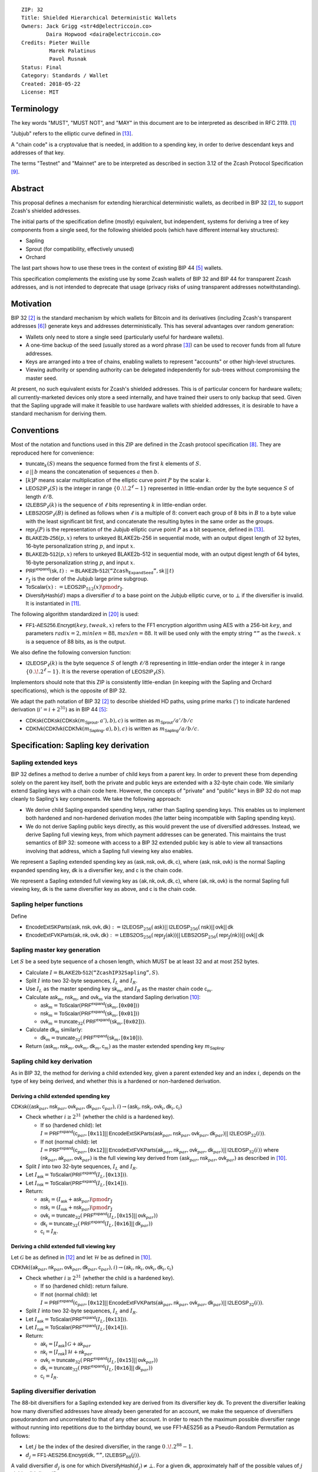 ::

  ZIP: 32
  Title: Shielded Hierarchical Deterministic Wallets
  Owners: Jack Grigg <str4d@electriccoin.co>
          Daira Hopwood <daira@electriccoin.co>
  Credits: Pieter Wuille
           Marek Palatinus
           Pavol Rusnak
  Status: Final
  Category: Standards / Wallet
  Created: 2018-05-22
  License: MIT

:math:`% This ZIP makes heavy use of mathematical markup. If you can see this, you may want to instead view the rendered version at https://zips.z.cash/zip-0032 .`

Terminology
===========

The key words "MUST", "MUST NOT", and "MAY" in this document are to be interpreted as described in RFC 2119.
[#RFC2119]_

"Jubjub" refers to the elliptic curve defined in [#protocol-jubjub]_.

A "chain code" is a cryptovalue that is needed, in addition to a spending key, in order to derive
descendant keys and addresses of that key.

The terms "Testnet" and "Mainnet" are to be interpreted as described in section 3.12 of the Zcash
Protocol Specification [#protocol-networks]_.


Abstract
========

This proposal defines a mechanism for extending hierarchical deterministic wallets, as decribed in BIP 32
[#bip-0032]_, to support Zcash's shielded addresses.

The initial parts of the specification define (mostly) equivalent, but independent, systems for deriving a
tree of key components from a single seed, for the following shielded pools (which have different internal
key structures):

- Sapling
- Sprout (for compatibility, effectively unused)
- Orchard

The last part shows how to use these trees in the context of existing BIP 44 [#bip-0044]_ wallets.

This specification complements the existing use by some Zcash wallets of BIP 32 and BIP 44 for transparent
Zcash addresses, and is not intended to deprecate that usage (privacy risks of using transparent addresses
notwithstanding).


Motivation
==========

BIP 32 [#bip-0032]_ is the standard mechanism by which wallets for Bitcoin and its derivatives (including
Zcash's transparent addresses [#slip-0044]_) generate keys and addresses deterministically. This has several
advantages over random generation:

- Wallets only need to store a single seed (particularly useful for hardware wallets).
- A one-time backup of the seed (usually stored as a word phrase [#bip-0039]_) can be used to recover funds
  from all future addresses.
- Keys are arranged into a tree of chains, enabling wallets to represent "accounts" or other high-level
  structures.
- Viewing authority or spending authority can be delegated independently for sub-trees without compromising
  the master seed.

At present, no such equivalent exists for Zcash's shielded addresses. This is of particular concern for
hardware wallets; all currently-marketed devices only store a seed internally, and have trained their users
to only backup that seed. Given that the Sapling upgrade will make it feasible to use hardware wallets with
shielded addresses, it is desirable to have a standard mechanism for deriving them.


Conventions
===========

Most of the notation and functions used in this ZIP are defined in the Zcash protocol specification
[#protocol]_. They are reproduced here for convenience:

- :math:`\mathsf{truncate}_k(S)` means the sequence formed from the first :math:`k` elements of :math:`S`.

- :math:`a\,||\,b` means the concatenation of sequences :math:`a` then :math:`b`.

- :math:`[k] P` means scalar multiplication of the elliptic curve point :math:`P` by the scalar :math:`k`.

- :math:`\mathsf{LEOS2IP}_\ell(S)` is the integer in range :math:`\{ 0\,.\!. 2^\ell - 1 \}` represented in
  little-endian order by the byte sequence :math:`S` of length :math:`\ell/8`.

- :math:`\mathsf{I2LEBSP}_\ell(k)` is the sequence of :math:`\ell` bits representing :math:`k` in
  little-endian order.

- :math:`\mathsf{LEBS2OSP}_\ell(B)` is defined as follows when :math:`\ell` is a multiple of :math:`8`:
  convert each group of 8 bits in :math:`B` to a byte value with the least significant bit first, and
  concatenate the resulting bytes in the same order as the groups.

- :math:`\mathsf{repr}_\mathbb{J}(P)` is the representation of the Jubjub elliptic curve point :math:`P`
  as a bit sequence, defined in [#protocol-jubjub]_.

- :math:`\mathsf{BLAKE2b}\text{-}\mathsf{256}(p, x)` refers to unkeyed BLAKE2b-256 in sequential mode,
  with an output digest length of 32 bytes, 16-byte personalization string :math:`p`, and input :math:`x`.

- :math:`\mathsf{BLAKE2b}\text{-}\mathsf{512}(p, x)` refers to unkeyed BLAKE2b-512 in sequential mode,
  with an output digest length of 64 bytes, 16-byte personalization string :math:`p`, and input :math:`x`.

- :math:`\mathsf{PRF^{expand}}(\mathsf{sk}, t) :=`:math:`\mathsf{BLAKE2b}\text{-}\mathsf{512}(\texttt{“Zcash_ExpandSeed”},`:math:`\mathsf{sk}\,||\,t)`

- :math:`r_\mathbb{J}` is the order of the Jubjub large prime subgroup.

- :math:`\mathsf{ToScalar}(x) :=`:math:`\mathsf{LEOS2IP}_{512}(x) \pmod{r_\mathbb{J}}`.

- :math:`\mathsf{DiversifyHash}(d)` maps a diversifier :math:`d` to a base point on the Jubjub elliptic
  curve, or to :math:`\bot` if the diversifier is invalid. It is instantiated in [#protocol-concretediversifyhash]_.

The following algorithm standardized in [#NIST-SP-800-38G]_ is used:

- :math:`\mathsf{FF1}\text{-}\mathsf{AES256.Encrypt}(key, tweak, x)` refers to the FF1 encryption algorithm
  using AES with a 256-bit :math:`key`, and parameters :math:`radix = 2,`:math:`minlen = 88,`:math:`maxlen = 88`.
  It will be used only with the empty string :math:`\texttt{“”}` as the :math:`tweak`. :math:`x` is a
  sequence of 88 bits, as is the output.

We also define the following conversion function:

- :math:`\mathsf{I2LEOSP}_\ell(k)` is the byte sequence :math:`S` of length :math:`\ell/8` representing in
  little-endian order the integer :math:`k` in range :math:`\{ 0\,.\!. 2^\ell - 1 \}`. It is the reverse
  operation of :math:`\mathsf{LEOS2IP}_\ell(S)`.

Implementors should note that this ZIP is consistently little-endian (in keeping with the Sapling and Orchard
specifications), which is the opposite of BIP 32.

We adapt the path notation of BIP 32 [#bip-0032]_ to describe shielded HD paths, using prime marks (:math:`'`) to
indicate hardened derivation (:math:`i' = i + 2^{31}`) as in BIP 44 [#bip-0044]_:

- :math:`\mathsf{CDKsk}(\mathsf{CDKsk}(\mathsf{CDKsk}(m_\mathsf{Sprout}, a'), b), c)` is written as :math:`m_\mathsf{Sprout} / a' / b / c`
- :math:`\mathsf{CDKfvk}(\mathsf{CDKfvk}(\mathsf{CDKfvk}(m_\mathsf{Sapling}, a), b), c)` is written as :math:`m_\mathsf{Sapling} / a / b / c`.


Specification: Sapling key derivation
=====================================

Sapling extended keys
---------------------

BIP 32 defines a method to derive a number of child keys from a parent key. In order to prevent these from
depending solely on the parent key itself, both the private and public keys are extended with a 32-byte chain
code. We similarly extend Sapling keys with a chain code here. However, the concepts of "private" and "public"
keys in BIP 32 do not map cleanly to Sapling's key components. We take the following approach:

- We derive child Sapling expanded spending keys, rather than Sapling spending keys. This enables us to
  implement both hardened and non-hardened derivation modes (the latter being incompatible with Sapling
  spending keys).

- We do not derive Sapling public keys directly, as this would prevent the use of diversified addresses.
  Instead, we derive Sapling full viewing keys, from which payment addresses can be generated. This maintains
  the trust semantics of BIP 32: someone with access to a BIP 32 extended public key is able to view all
  transactions involving that address, which a Sapling full viewing key also enables.

We represent a Sapling extended spending key as :math:`(\mathsf{ask, nsk, ovk, dk, c})`, where
:math:`(\mathsf{ask, nsk, ovk})` is the normal Sapling expanded spending key, :math:`\mathsf{dk}` is a
diversifier key, and :math:`\mathsf{c}` is the chain code.

We represent a Sapling extended full viewing key as :math:`(\mathsf{ak, nk, ovk, dk, c})`, where
:math:`(\mathsf{ak, nk, ovk})` is the normal Sapling full viewing key, :math:`\mathsf{dk}` is the same
diversifier key as above, and :math:`\mathsf{c}` is the chain code.

Sapling helper functions
------------------------

Define

* :math:`\mathsf{EncodeExtSKParts}(\mathsf{ask, nsk, ovk, dk}) :=`:math:`\mathsf{I2LEOSP}_{256}(\mathsf{ask})`:math:`||\,\mathsf{I2LEOSP}_{256}(\mathsf{nsk})`:math:`||\,\mathsf{ovk}`:math:`||\,\mathsf{dk}`
* :math:`\mathsf{EncodeExtFVKParts}(\mathsf{ak, nk, ovk, dk}) :=`:math:`\mathsf{LEBS2OS}_{256}(\mathsf{repr}_\mathbb{J}(\mathsf{ak}))`:math:`||\,\mathsf{LEBS2OSP}_{256}(\mathsf{repr}_\mathbb{J}(\mathsf{nk}))`:math:`||\,\mathsf{ovk}`:math:`||\,\mathsf{dk}`

Sapling master key generation
-----------------------------

Let :math:`S` be a seed byte sequence of a chosen length, which MUST be at least 32 and at most 252 bytes.

- Calculate :math:`I = \mathsf{BLAKE2b}\text{-}\mathsf{512}(\texttt{“ZcashIP32Sapling”}, S)`.
- Split :math:`I` into two 32-byte sequences, :math:`I_L` and :math:`I_R`.
- Use :math:`I_L` as the master spending key :math:`\mathsf{sk}_m`, and :math:`I_R` as the master chain code
  :math:`\mathsf{c}_m`.
- Calculate :math:`\mathsf{ask}_m`, :math:`\mathsf{nsk}_m`, and :math:`\mathsf{ovk}_m` via the standard
  Sapling derivation [#protocol-saplingkeycomponents]_:

  - :math:`\mathsf{ask}_m = \mathsf{ToScalar}(\mathsf{PRF^{expand}}(\mathsf{sk}_m, [\texttt{0x00}]))`
  - :math:`\mathsf{nsk}_m = \mathsf{ToScalar}(\mathsf{PRF^{expand}}(\mathsf{sk}_m, [\texttt{0x01}]))`
  - :math:`\mathsf{ovk}_m = \mathsf{truncate}_{32}(\mathsf{PRF^{expand}}(\mathsf{sk}_m, [\texttt{0x02}]))`.

- Calculate :math:`\mathsf{dk}_m` similarly:

  - :math:`\mathsf{dk}_m = \mathsf{truncate}_{32}(\mathsf{PRF^{expand}}(\mathsf{sk}_m, [\texttt{0x10}]))`.

- Return :math:`(\mathsf{ask}_m, \mathsf{nsk}_m, \mathsf{ovk}_m, \mathsf{dk}_m, \mathsf{c}_m)` as the
  master extended spending key :math:`m_\mathsf{Sapling}`.

Sapling child key derivation
----------------------------

As in BIP 32, the method for deriving a child extended key, given a parent extended key and an index :math:`i`,
depends on the type of key being derived, and whether this is a hardened or non-hardened derivation.

Deriving a child extended spending key
``````````````````````````````````````

:math:`\mathsf{CDKsk}((\mathsf{ask}_{par}, \mathsf{nsk}_{par}, \mathsf{ovk}_{par}, \mathsf{dk}_{par}, \mathsf{c}_{par}), i)`:math:`\rightarrow (\mathsf{ask}_i, \mathsf{nsk}_i, \mathsf{ovk}_i, \mathsf{dk}_i, \mathsf{c}_i)`

- Check whether :math:`i \geq 2^{31}` (whether the child is a hardened key).

  - If so (hardened child):
    let :math:`I = \mathsf{PRF^{expand}}(\mathsf{c}_{par}, [\texttt{0x11}]`:math:`||\,\mathsf{EncodeExtSKParts}(\mathsf{ask}_{par}, \mathsf{nsk}_{par}, \mathsf{ovk}_{par}, \mathsf{dk}_{par})`:math:`||\,\mathsf{I2LEOSP}_{32}(i))`.
  - If not (normal child):
    let :math:`I = \mathsf{PRF^{expand}}(\mathsf{c}_{par}, [\texttt{0x12}]`:math:`||\,\mathsf{EncodeExtFVKParts}(\mathsf{ak}_{par}, \mathsf{nk}_{par}, \mathsf{ovk}_{par}, \mathsf{dk}_{par})`:math:`||\,\mathsf{I2LEOSP}_{32}(i))`
    where :math:`(\mathsf{nk}_{par}, \mathsf{ak}_{par}, \mathsf{ovk}_{par})` is the full viewing key derived from
    :math:`(\mathsf{ask}_{par}, \mathsf{nsk}_{par}, \mathsf{ovk}_{par})` as described in [#protocol-saplingkeycomponents]_.

- Split :math:`I` into two 32-byte sequences, :math:`I_L` and :math:`I_R`.
- Let :math:`I_\mathsf{ask} = \mathsf{ToScalar}(\mathsf{PRF^{expand}}(I_L, [\texttt{0x13}]))`.
- Let :math:`I_\mathsf{nsk} = \mathsf{ToScalar}(\mathsf{PRF^{expand}}(I_L, [\texttt{0x14}]))`.
- Return:

  - :math:`\mathsf{ask}_i = (I_\mathsf{ask} + \mathsf{ask}_{par}) \pmod{r_\mathbb{J}}`
  - :math:`\mathsf{nsk}_i = (I_\mathsf{nsk} + \mathsf{nsk}_{par}) \pmod{r_\mathbb{J}}`
  - :math:`\mathsf{ovk}_i = \mathsf{truncate}_{32}(\mathsf{PRF^{expand}}(I_L, [\texttt{0x15}]`:math:`||\,\mathsf{ovk}_{par}))`
  - :math:`\mathsf{dk}_i  = \mathsf{truncate}_{32}(\mathsf{PRF^{expand}}(I_L, [\texttt{0x16}]`:math:`||\,\mathsf{dk}_{par}))`
  - :math:`\mathsf{c}_i   = I_R`.

Deriving a child extended full viewing key
``````````````````````````````````````````

Let :math:`\mathcal{G}` be as defined in [#protocol-concretespendauthsig]_ and let :math:`\mathcal{H}` be as defined
in [#protocol-saplingkeycomponents]_.

:math:`\mathsf{CDKfvk}((\mathsf{ak}_{par}, \mathsf{nk}_{par}, \mathsf{ovk}_{par}, \mathsf{dk}_{par}, \mathsf{c}_{par}), i)`:math:`\rightarrow (\mathsf{ak}_{i}, \mathsf{nk}_{i}, \mathsf{ovk}_{i}, \mathsf{dk}_{i}, \mathsf{c}_{i})`

- Check whether :math:`i \geq 2^{31}` (whether the child is a hardened key).

  - If so (hardened child): return failure.
  - If not (normal child):  let
    :math:`I = \mathsf{PRF^{expand}}(\mathsf{c}_{par}, [\texttt{0x12}]`:math:`||\,\mathsf{EncodeExtFVKParts}(\mathsf{ak}_{par}, \mathsf{nk}_{par}, \mathsf{ovk}_{par}, \mathsf{dk}_{par})`:math:`||\,\mathsf{I2LEOSP}_{32}(i))`.

- Split :math:`I` into two 32-byte sequences, :math:`I_L` and :math:`I_R`.
- Let :math:`I_\mathsf{ask} = \mathsf{ToScalar}(\mathsf{PRF^{expand}}(I_L, [\texttt{0x13}]))`.
- Let :math:`I_\mathsf{nsk} = \mathsf{ToScalar}(\mathsf{PRF^{expand}}(I_L, [\texttt{0x14}]))`.
- Return:

  - :math:`\mathsf{ak}_i  = [I_\mathsf{ask}]\,\mathcal{G} + \mathsf{ak}_{par}`
  - :math:`\mathsf{nk}_i  = [I_\mathsf{nsk}]\,\mathcal{H} + \mathsf{nk}_{par}`
  - :math:`\mathsf{ovk}_i = \mathsf{truncate}_{32}(\mathsf{PRF^{expand}}(I_L, [\texttt{0x15}]`:math:`||\,\mathsf{ovk}_{par}))`
  - :math:`\mathsf{dk}_i  = \mathsf{truncate}_{32}(\mathsf{PRF^{expand}}(I_L, [\texttt{0x16}]`:math:`||\,\mathsf{dk}_{par}))`
  - :math:`\mathsf{c}_i   = I_R`.

Sapling diversifier derivation
------------------------------

The 88-bit diversifiers for a Sapling extended key are derived from its diversifier key :math:`\mathsf{dk}`.
To prevent the diversifier leaking how many diversified addresses have already been generated for an account,
we make the sequence of diversifiers pseudorandom and uncorrelated to that of any other account. In order to
reach the maximum possible diversifier range without running into repetitions due to the birthday bound, we
use FF1-AES256 as a Pseudo-Random Permutation as follows:

- Let :math:`j` be the index of the desired diversifier, in the range :math:`0\,.\!. 2^{88} - 1`.
- :math:`d_j = \mathsf{FF1}\text{-}\mathsf{AES256.Encrypt}(\mathsf{dk}, \texttt{“”}, \mathsf{I2LEBSP}_{88}(j))`.

A valid diversifier :math:`d_j` is one for which :math:`\mathsf{DiversifyHash}(d_j) \neq \bot`.
For a given :math:`\mathsf{dk}`, approximately half of the possible values of :math:`j` yield valid
diversifiers.

The default diversifier for a Sapling extended key is defined to be :math:`d_j`, where :math:`j` is the
least nonnegative integer yielding a valid diversifier.


Specification: Sprout key derivation
====================================

For completeness, we define a system for deriving a tree of Sprout key components. It is unlikely that this
will garner much usage once Sapling activates, but is presented for those users who may require it.

Sprout extended keys
--------------------

Due to the way Sprout keys are constructed and used, it is not possible to derive incoming viewing keys or
payment addresses in parallel with spending keys. Nor is it possible to implement non-hardened derivation.
We therefore only define and derive Sprout extended spending keys.

We represent a Sprout extended spending key as :math:`(\mathsf{a_{sk}, c})`, where :math:`\mathsf{a_{sk}}`
is the normal Sprout spending key, and :math:`\mathsf{c}` is the chain code.

Sprout helper functions
-----------------------

Let :math:`\mathsf{EncodeASK}(\mathsf{a_{sk}})` be the 32-byte encoding of :math:`\mathsf{a_{sk}}` in the
raw encoding of a Sprout spending key (excluding lead bytes) as specified in [#protocol-sproutspendingkeyencoding]_.

Let :math:`\mathsf{DecodeASK}(ASK)` be the result of clearing the 4 most significant bits of the first byte
of :math:`ASK`, and decoding the 32-byte result according to the inverse of :math:`\mathsf{EncodeASK}`.

Sprout master key generation
----------------------------

Let :math:`S` be a seed byte sequence of a chosen length, which MUST be at least 32 and at most 252 bytes.

- Calculate :math:`I = \mathsf{BLAKE2b}\text{-}\mathsf{512}(\texttt{“ZcashIP32_Sprout”}, S)`.
- Split :math:`I` into two 32-byte sequences, :math:`I_L` and :math:`I_R`.
- Use :math:`\mathsf{DecodeASK}(I_L)` as the master spending key :math:`\mathsf{a}_{\mathsf{sk},m}`.
- Use :math:`I_R` as the master chain code :math:`\mathsf{c}_m`.

Sprout child key derivation
---------------------------

:math:`\mathsf{CDKsk}((\mathsf{a}_{\mathsf{sk},par}, \mathsf{c}_{par}), i)`:math:`\rightarrow (\mathsf{a}_{\mathsf{sk},i}, \mathsf{c}_i)`

- Check whether :math:`i \geq 2^{31}` (whether the child is a hardened key).

  - If so (hardened child): let
    :math:`I = \mathsf{PRF^{expand}}(\mathsf{c}_{par}, [\texttt{0x80}]`:math:`||\,\mathsf{EncodeASK}(\mathsf{a}_{\mathsf{sk},par})`:math:`||\,\mathsf{I2LEOSP}_{32}(i))`.
  - If not (normal child): return failure.

- Split :math:`I` into two 32-byte sequences, :math:`I_L` and :math:`I_R`.
- Use :math:`\mathsf{DecodeASK}(I_L)` as the child spending key :math:`\mathsf{a}_{\mathsf{sk},i}`.
- Use :math:`I_R` as the child chain code :math:`\mathsf{c}_i`.


Specification: Orchard key derivation
=====================================

The derivation mechanism for Sapling addresses specified above incurs significant complexity to support
non-hardened derivation. In the several years since Sapling was deployed, we have seen no use cases for
non-hardened derivation appear. With that in mind, we define Orchard key derivation very similarly to
Sprout above: only hardened derivation is supported.

Orchard extended keys
---------------------

We represent an Orchard extended spending key as :math:`(\mathsf{sk, c}),` where :math:`\mathsf{sk}`
is the normal Orchard spending key (opaque 32 bytes), and :math:`\mathsf{c}` is the chain code.

Orchard master key generation
-----------------------------

Let :math:`S` be a seed byte sequence of a chosen length, which MUST be at least 32 and at most 252 bytes.

- Calculate :math:`I = \mathsf{BLAKE2b}\text{-}\mathsf{512}(\texttt{“ZcashIP32Orchard”}, S)`.
- Split :math:`I` into two 32-byte sequences, :math:`I_L` and :math:`I_R`.
- Use :math:`I_L` as the master spending key :math:`\mathsf{sk}_m`.
- Use :math:`I_R` as the master chain code :math:`\mathsf{c}_m`.
- Return :math:`(\mathsf{sk}_m, \mathsf{c}_m)` as the master extended spending key
  :math:`m_\mathsf{Orchard}`.

Orchard child key derivation
----------------------------

:math:`\mathsf{CDKsk}((\mathsf{sk}_{par}, \mathsf{c}_{par}), i)`:math:`\rightarrow (\mathsf{sk}_{i}, \mathsf{c}_i)`

- Check whether :math:`i \geq 2^{31}` (whether the child is a hardened key).

  - If so (hardened child): let
    :math:`I = \mathsf{PRF^{expand}}(\mathsf{c}_{par}, [\texttt{0x81}]\,||\,\mathsf{sk}_{par}\,||\,\mathsf{I2LEOSP}_{32}(i))`.
  - If not (normal child): return failure.

- Split :math:`I` into two 32-byte sequences, :math:`I_L` and :math:`I_R`.
- Use :math:`I_L` as the child spending key :math:`\mathsf{sk}_{i}`.
- Use :math:`I_R` as the child chain code :math:`\mathsf{c}_i`.

Orchard diversifier derivation
------------------------------

As with Sapling, we define a mechanism for deterministically deriving a sequence of diversifiers, without
leaking how many diversified addresses have already been generated for an account. Unlike Sapling, we do so
by deriving a diversifier key directly from the full viewing key, instead of as part of the extended spending
key. This means that the full viewing key provides the capability to determine the position of a diversifier
within the sequence, which matches the capabilities of a Sapling extended full viewing key but simplifies the
key structure.

Given an Orchard extended spending key :math:`(\mathsf{sk}_i, \mathsf{c}_i)`:

- Let :math:`(\mathsf{ak}, \mathsf{nk}, \mathsf{rivk})` be the Orchard full viewing key for :math:`\mathsf{sk}_i`.
- Let :math:`\mathsf{K} = \mathsf{I2LEBSP}_{256}(\mathsf{rivk})` and let :math:`\mathsf{B} = \mathsf{repr}_{\mathbb{P}}(\mathsf{ak})\,||\,\mathsf{I2LEBSP}_{256}(\mathsf{nk})`.
- :math:`\mathsf{dk}_i = \mathsf{truncate}_{32}(\mathsf{PRF^{expand}}(\mathsf{K}, [\texttt{0x82}]\,||\,\mathsf{LEBS2OSP}_{512}(\mathsf{B})))`.
- Let :math:`j` be the index of the desired diversifier, in the range :math:`0\,.\!. 2^{88} - 1`.
- :math:`d_{i,j} = \mathsf{FF1}\text{-}\mathsf{AES256.Encrypt}(\mathsf{dk}_i, \texttt{“”}, \mathsf{I2LEBSP}_{88}(j))`.

Note that unlike Sapling, all Orchard diversifiers are valid, and thus all possible values of :math:`j` yield
valid diversifiers.

The default diversifier for :math:`(\mathsf{sk}_i, \mathsf{c}_i)` is defined to be :math:`d_{i,0}.`


Specification: Wallet usage
===========================

Existing Zcash-supporting HD wallets all use BIP 44 [#bip-0044]_ to organize their derived keys. In order to
more easily mesh with existing user experiences, we broadly follow BIP 44's design here. However, we have
altered the design where it makes sense to leverage features of shielded addresses.

Key path levels
---------------

Sprout, Sapling, and Orchard key paths have the following three path levels at the top, all of which use
hardened derivation:

- :math:`purpose`: a constant set to :math:`32'` (or :math:`\texttt{0x80000020}`) following the BIP 43
  recommendation. It indicates that the subtree of this node is used according to this specification.

- :math:`coin\_type`: a constant identifying the cryptocurrency that this subtree's keys are used with. For
  compatibility with existing BIP 44 implementations, we use the same constants as defined in SLIP 44
  [#slip-0044]_. Note that in keeping with that document, all cryptocurrency testnets share :math:`coin\_type`
  index :math:`1`.

- :math:`account`: numbered from index :math:`0` in sequentially increasing manner. Defined as in
  BIP 44 [#bip-0044]_.

Unlike BIP 44, none of the shielded key paths have a :math:`change` path level. The use of change addresses
in Bitcoin is a (failed) attempt to increase the difficulty of tracking users on the transaction graph, by
segregating external and internal address usage. Shielded addresses are never publicly visible in
transactions, which means that sending change back to the originating address is indistinguishable from
using a change address.

Sapling key path
----------------

Sapling provides a mechanism to allow the efficient creation of diversified payment addresses with the same
spending authority. A group of such addresses shares the same full viewing key and incoming viewing key, and
so creating as many unlinkable addresses as needed does not increase the cost of scanning the block chain for
relevant transactions.

The above key path levels include an account identifier, which in all user interfaces is represented as a
"bucket of funds" under the control of a single spending authority. Therefore, wallets implementing Sapling
ZIP 32 derivation MUST support the following path for any account in range :math:`\{ 0\,.\!. 2^{31} - 1 \}`:

* :math:`m_\mathsf{Sapling} / purpose' / coin\_type' / account'`.

Furthermore, wallets MUST support generating the default payment address (corresponding to the default
diversifier as defined above) for any account they support. They MAY also support generating a stream of
payment addresses for a given account, if they wish to maintain the user experience of giving a unique
address to each recipient.

Note that a given account can have a maximum of approximately :math:`2^{87}` payment addresses, because each
diversifier has around a 50% chance of being invalid.

If in certain circumstances a wallet needs to derive independent spend authorities within a single account,
they MAY additionally support a non-hardened :math:`address\_index` path level as in [#bip-0044]_:

* :math:`m_\mathsf{Sapling} / purpose' / coin\_type' / account' / address\_index`.

`zcashd` version 4.5.2 and later uses this to derive "legacy" Sapling addresses from a mnemonic seed phrase
under account :math:`\mathtt{0x7FFFFFFE}`.

Sprout key path
---------------

Wallets implementing Sprout ZIP 32 derivation MUST support the following path:

* :math:`m_\mathsf{Sprout} / purpose' / coin\_type' / account' / address\_index`.

Orchard key path
----------------

Orchard supports diversified addresses with the same spending authority (like Sapling). A group of such
addresses shares the same full viewing key and incoming viewing key, and so creating as many unlinkable
addresses as needed does not increase the cost of scanning the block chain for relevant transactions.

The above key path levels include an account identifier, which in all user interfaces is represented as a
"bucket of funds" under the control of a single spending authority. Therefore, wallets implementing Orchard
ZIP 32 derivation MUST support the following path for any account in range :math:`\{ 0\,.\!. 2^{31} - 1 \}`:

* :math:`m_\mathsf{Orchard} / purpose' / coin\_type' / account'`.

Furthermore, wallets MUST support generating the default payment address (corresponding to the default
diversifier for Orchard) for any account they support. They MAY also support generating a stream of
diversified payment addresses for a given account, if they wish to enable users to give a unique address to
each recipient.

Note that a given account can have a maximum of :math:`2^{88}` payment addresses (unlike Sapling, all Orchard
diversifiers are valid).


Specification: Fingerprints and Tags
====================================

Sapling Full Viewing Key Fingerprints and Tags
----------------------------------------------

A "Sapling full viewing key fingerprint" of a full viewing key with raw encoding :math:`\mathit{FVK}` (as specified
in [#protocol-saplingfullviewingkeyencoding]_) is given by:

* :math:`\mathsf{BLAKE2b}\text{-}\mathsf{256}(\texttt{“ZcashSaplingFVFP”}, \mathit{FVK})`.

It MAY be used to uniquely identify a particular Sapling full viewing key.

A "Sapling full viewing key tag" is the first 4 bytes of the corresponding Sapling full viewing key
fingerprint. It is intended for optimizing performance of key lookups, and MUST NOT be assumed to
uniquely identify a particular key.

Sprout Address Fingerprints and Tags
------------------------------------

A "Sprout address fingerprint" of a Sprout payment address with raw encoding :math:`\mathit{ADDR}` (as specified in
[#protocol-sproutpaymentaddrencoding]_, including the lead bytes) is given by:

* :math:`\mathsf{BLAKE2b}\text{-}\mathsf{256}(\texttt{“Zcash_Sprout_AFP”}, \mathit{ADDR})`.

It MAY be used to uniquely identify a particular Sprout payment address.

A "Sprout address tag" is the first 4 bytes of the corresponding Sprout address fingerprint. It is
intended for optimizing performance of address lookups, and MUST NOT be assumed to uniquely identify
a particular address.

Orchard Full Viewing Key Fingerprints and Tags
----------------------------------------------

An "Orchard full viewing key fingerprint" of a full viewing key with raw encoding :math:`\mathit{FVK}` (as
specified in [#protocol-orchardfullviewingkeyencoding]_) is given by:

* :math:`\mathsf{BLAKE2b}\text{-}\mathsf{256}(\texttt{“ZcashOrchardFVFP”}, \mathit{FVK})`.

It MAY be used to uniquely identify a particular Orchard full viewing key.

An "Orchard full viewing key tag" is the first 4 bytes of the corresponding Orchard full viewing key
fingerprint. It is intended for optimizing performance of key lookups, and MUST NOT be assumed to
uniquely identify a particular key.

Seed Fingerprints
-----------------

A "seed fingerprint" for the master seed :math:`S` of a hierarchical deterministic wallet is given by:

* :math:`\mathsf{BLAKE2b}\text{-}\mathsf{256}(\texttt{“Zcash_HD_Seed_FP”},`:math:`[\mathsf{length}(S)]\,||\,S)`.

It MAY be used to uniquely identify a particular hierarchical deterministic wallet.

No corresponding short tag is defined.

Note: a previous version of this specification did not have the length byte prefixing the seed.
The current specification reflects the implementation in `zcashd`.


Specification: Key Encodings
============================

The following encodings are analogous to the ``xprv`` and ``xpub`` encodings defined
in BIP 32 for transparent keys and addresses. Each key type has a raw representation
and a Bech32 [#bip-0173]_ encoding.


Sapling extended spending keys
------------------------------

A Sapling extended spending key :math:`(\mathsf{ask, nsk, ovk, dk, c})`, at depth :math:`depth`,
with parent full viewing key tag :math:`parent\_fvk\_tag` and child number :math:`i`, is
represented as a byte sequence:

* :math:`\mathsf{I2LEOSP}_{8}(depth)`:math:`||\,parent\_fvk\_tag`:math:`||\,\mathsf{I2LEOSP}_{32}(i)`:math:`||\,\mathsf{c}`:math:`||\,\mathsf{EncodeExtSKParts}(\mathsf{ask, nsk, ovk, dk})`.

For the master extended spending key, :math:`depth` is :math:`0`, :math:`parent\_fvk\_tag` is
4 zero bytes, and :math:`i` is :math:`0`.

When encoded as Bech32, the Human-Readable Part is ``secret-extended-key-main``
for the production network, or ``secret-extended-key-test`` for the test network.

Sapling extended full viewing keys
----------------------------------

A Sapling extended full viewing key :math:`(\mathsf{ak, nk, ovk, dk, c})`, at depth :math:`depth`,
with parent full viewing key tag :math:`parent\_fvk\_tag` and child number :math:`i`, is
represented as a byte sequence:

* :math:`\mathsf{I2LEOSP}_{8}(depth)`:math:`||\,parent\_fvk\_tag`:math:`||\,\mathsf{I2LEOSP}_{32}(i)`:math:`||\,\mathsf{c}`:math:`||\,\mathsf{EncodeExtFVKParts}(\mathsf{ak, nk, ovk, dk})`.

For the master extended full viewing key, :math:`depth` is :math:`0`, :math:`parent\_fvk\_tag`
is 4 zero bytes, and :math:`i` is :math:`0`.

When encoded as Bech32, the Human-Readable Part is ``zxviews`` for the production
network, or ``zxviewtestsapling`` for the test network.

Sprout extended spending keys
-----------------------------

A Sprout extended spending key :math:`(\mathsf{a_{sk}, c})`, at depth :math:`depth`, with
parent address tag :math:`parent\_addr\_tag` and child number :math:`i`, is represented as a
byte sequence:

* :math:`\mathsf{I2LEOSP}_{8}(depth)`:math:`||\,parent\_addr\_tag`:math:`||\,\mathsf{I2LEOSP}_{32}(i)`:math:`||\,\mathsf{c}`:math:`||\,\mathsf{EncodeASK}(\mathsf{a_{sk}})`.

For the master extended spending key, :math:`depth` is :math:`0`, :math:`parent\_addr\_tag`
is 4 zero bytes, and :math:`i` is :math:`0`.

When encoded as Bech32, the Human-Readable Part is ``zxsprout`` for the production
network, or ``zxtestsprout`` for the test network. Sprout extended spending keys
are encoded using Bech32 even though other Sprout keys and addresses are encoded
using Base58Check.

Orchard extended spending keys
------------------------------

An Orchard extended spending key :math:`(\mathsf{sk, c})`, at depth :math:`depth`, with parent full viewing
key tag :math:`parent\_fvk\_tag` and child number :math:`i`, is represented as a byte sequence:

* :math:`\mathsf{I2LEOSP}_{8}(depth)\,||\,parent\_fvk\_tag\,||\,\mathsf{I2LEOSP}_{32}(i)\,||\,\mathsf{c}\,||\,\mathsf{sk}`.

For the master extended spending key, :math:`depth` is :math:`0`, :math:`parent\_fvk\_tag` is
4 zero bytes, and :math:`i` is :math:`0`.

When encoded as Bech32, the Human-Readable Part is ``secret-orchard-extsk-main``
for Mainnet, or ``secret-orchard-extsk-test`` for Testnet.

We define this encoding for completeness, however given that it includes the capability to derive child
spending keys, we expect that most wallets will only expose the regular Orchard spending key encoding to
users [#protocol-orchardspendingkeyencoding]_.


Test Vectors
============

TBC


Reference Implementation
========================

* https://github.com/zcash-hackworks/zip32
* https://github.com/zcash/librustzcash/pull/29
* https://github.com/zcash/zcash/pull/3447
* https://github.com/zcash/zcash/pull/3492


References
==========

.. [#RFC2119] `RFC 2119: Key words for use in RFCs to Indicate Requirement Levels <https://www.rfc-editor.org/rfc/rfc2119.html>`_
.. [#bip-0032] `BIP 32: Hierarchical Deterministic Wallets <https://github.com/bitcoin/bips/blob/master/bip-0032.mediawiki>`_
.. [#bip-0039] `BIP 39: Mnemonic code for generating deterministic keys <https://github.com/bitcoin/bips/blob/master/bip-0039.mediawiki>`_
.. [#bip-0043] `BIP 43: Purpose Field for Deterministic Wallets <https://github.com/bitcoin/bips/blob/master/bip-0043.mediawiki>`_
.. [#bip-0044] `BIP 44: Multi-Account Hierarchy for Deterministic Wallets <https://github.com/bitcoin/bips/blob/master/bip-0044.mediawiki>`_
.. [#slip-0044] `SLIP 44: Registered coin types for BIP-0044 <https://github.com/satoshilabs/slips/blob/master/slip-0044.md>`_
.. [#bip-0173] `BIP 173: Base32 address format for native v0-16 witness outputs <https://github.com/bitcoin/bips/blob/master/bip-0173.mediawiki>`_
.. [#protocol] `Zcash Protocol Specification, Version 2021.2.16 or later [NU5 proposal] <protocol/protocol.pdf>`_
.. [#protocol-networks] `Zcash Protocol Specification, Version 2021.2.16 [NU5 proposal]. Section 3.12: Mainnet and Testnet <protocol/protocol.pdf#networks>`_
.. [#protocol-saplingkeycomponents] `Zcash Protocol Specification, Version 2021.2.16 [NU5 proposal]. Section 4.2.2: Sapling Key Components <protocol/protocol.pdf#saplingkeycomponents>`_
.. [#protocol-concretediversifyhash] `Zcash Protocol Specification, Version 2021.2.16 [NU5 proposal]. Section 5.4.1.6: DiversifyHash^Sapling and DiversifyHash^Orchard Hash Functions <protocol/protocol.pdf#concretediversifyhash>`_
.. [#protocol-concretespendauthsig] `Zcash Protocol Specification, Version 2021.2.16 [NU5 proposal]. Section 5.4.6.1: Spend Authorization Signature <protocol/protocol.pdf#concretespendauthsig>`_
.. [#protocol-jubjub] `Zcash Protocol Specification, Version 2021.2.16 [NU5 proposal]. Section 5.4.9.3: Jubjub <protocol/protocol.pdf#jubjub>`_
.. [#protocol-sproutpaymentaddrencoding] `Zcash Protocol Specification, Version 2021.2.16 [NU5 proposal]. Section 5.6.2.1: Sprout Payment Addresses <protocol/protocol.pdf#sproutpaymentaddrencoding>`_
.. [#protocol-sproutspendingkeyencoding] `Zcash Protocol Specification, Version 2021.2.16 [NU5 proposal]. Section 5.6.2.3: Sprout Spending Keys <protocol/protocol.pdf#sproutspendingkeyencoding>`_
.. [#protocol-saplingfullviewingkeyencoding] `Zcash Protocol Specification, Version 2021.2.16 [NU5 proposal]. Section 5.6.3.3: Sapling Full Viewing Keys <protocol/protocol.pdf#saplingfullviewingkeyencoding>`_
.. [#protocol-saplingspendingkeyencoding] `Zcash Protocol Specification, Version 2021.2.16 [NU5 proposal]. Section 5.6.3.4: Sapling Spending Keys <protocol/protocol.pdf#saplingspendingkeyencoding>`_
.. [#protocol-orchardfullviewingkeyencoding] `Zcash Protocol Specification, Version 2021.2.16 [NU5 proposal]. Section 5.6.4.4: Orchard Raw Full Viewing Keys <protocol/protocol.pdf#orchardfullviewingkeyencoding>`_
.. [#protocol-orchardspendingkeyencoding] `Zcash Protocol Specification, Version 2021.2.16 [NU5 proposal]. Section 5.6.4.5: Orchard Spending Keys <protocol/protocol.pdf#orchardspendingkeyencoding>`_
.. [#NIST-SP-800-38G] `NIST Special Publication 800-38G — Recommendation for Block Cipher Modes of Operation: Methods for Format-Preserving Encryption <https://dx.doi.org/10.6028/NIST.SP.800-38G>`_
